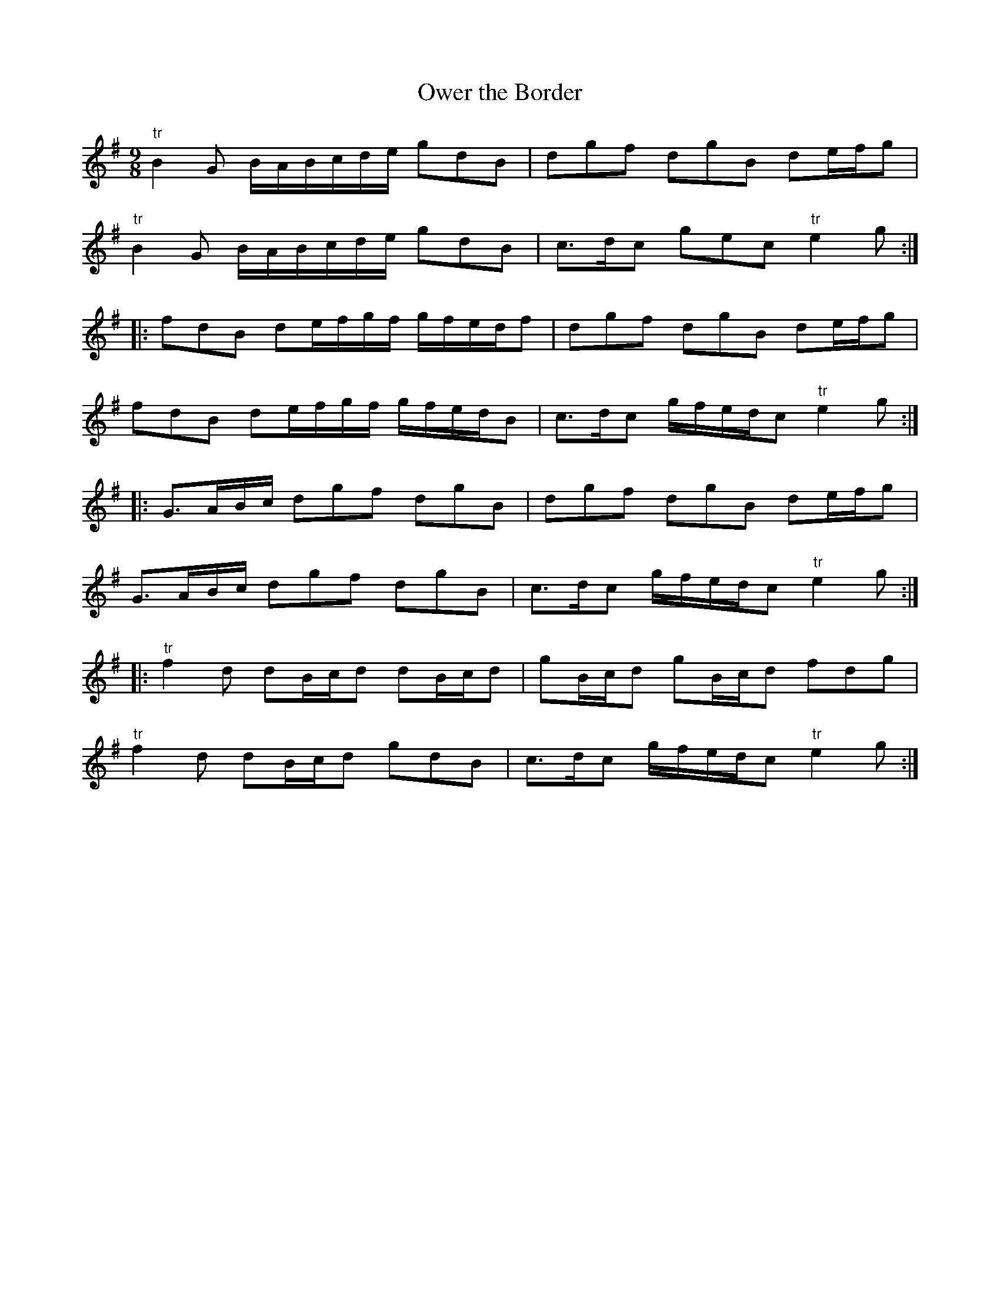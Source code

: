 X:65
T:Ower the Border
S:Northumbrian Minstrelsy
M:9/8
L:1/8
K:G
"tr"B2G B/A/B/c/d/e/ gdB | dgf dgB de/f/g |
"tr"B2G B/A/B/c/d/e/ gdB | c>dc gec "tr"e2g ::
fdB de/f/g/f/ g/f/e/d/f | dgf dgB de/f/g |
fdB de/f/g/f/ g/f/e/d/B | c>dc g/f/e/d/c "tr"e2g ::
G>AB/c/ dgf dgB | dgf dgB de/f/g |
G>AB/c/ dgf dgB | c>dc g/f/e/d/c "tr"e2g ::
"tr"f2d dB/c/d dB/c/d | gB/c/d gB/c/d fdg |
"tr"f2d dB/c/d gdB | c>dc g/f/e/d/c "tr"e2g :|
